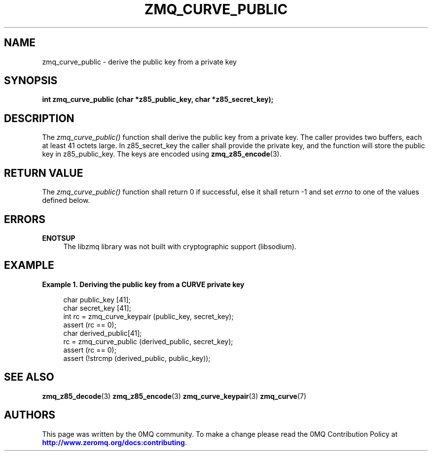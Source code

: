 '\" t
.\"     Title: zmq_curve_public
.\"    Author: [see the "AUTHORS" section]
.\" Generator: DocBook XSL Stylesheets v1.75.2 <http://docbook.sf.net/>
.\"      Date: 09/14/2017
.\"    Manual: 0MQ Manual
.\"    Source: 0MQ 4.2.3
.\"  Language: English
.\"
.TH "ZMQ_CURVE_PUBLIC" "3" "09/14/2017" "0MQ 4\&.2\&.3" "0MQ Manual"
.\" -----------------------------------------------------------------
.\" * set default formatting
.\" -----------------------------------------------------------------
.\" disable hyphenation
.nh
.\" disable justification (adjust text to left margin only)
.ad l
.\" -----------------------------------------------------------------
.\" * MAIN CONTENT STARTS HERE *
.\" -----------------------------------------------------------------
.SH "NAME"
zmq_curve_public \- derive the public key from a private key
.SH "SYNOPSIS"
.sp
\fBint zmq_curve_public (char *z85_public_key, char *z85_secret_key);\fR
.SH "DESCRIPTION"
.sp
The \fIzmq_curve_public()\fR function shall derive the public key from a private key\&. The caller provides two buffers, each at least 41 octets large\&. In z85_secret_key the caller shall provide the private key, and the function will store the public key in z85_public_key\&. The keys are encoded using \fBzmq_z85_encode\fR(3)\&.
.SH "RETURN VALUE"
.sp
The \fIzmq_curve_public()\fR function shall return 0 if successful, else it shall return \-1 and set \fIerrno\fR to one of the values defined below\&.
.SH "ERRORS"
.PP
\fBENOTSUP\fR
.RS 4
The libzmq library was not built with cryptographic support (libsodium)\&.
.RE
.SH "EXAMPLE"
.PP
\fBExample\ \&1.\ \&Deriving the public key from a CURVE private key\fR
.sp
.if n \{\
.RS 4
.\}
.nf
char public_key [41];
char secret_key [41];
int rc = zmq_curve_keypair (public_key, secret_key);
assert (rc == 0);
char derived_public[41];
rc = zmq_curve_public (derived_public, secret_key);
assert (rc == 0);
assert (!strcmp (derived_public, public_key));
.fi
.if n \{\
.RE
.\}
.SH "SEE ALSO"
.sp
\fBzmq_z85_decode\fR(3) \fBzmq_z85_encode\fR(3) \fBzmq_curve_keypair\fR(3) \fBzmq_curve\fR(7)
.SH "AUTHORS"
.sp
This page was written by the 0MQ community\&. To make a change please read the 0MQ Contribution Policy at \m[blue]\fBhttp://www\&.zeromq\&.org/docs:contributing\fR\m[]\&.
